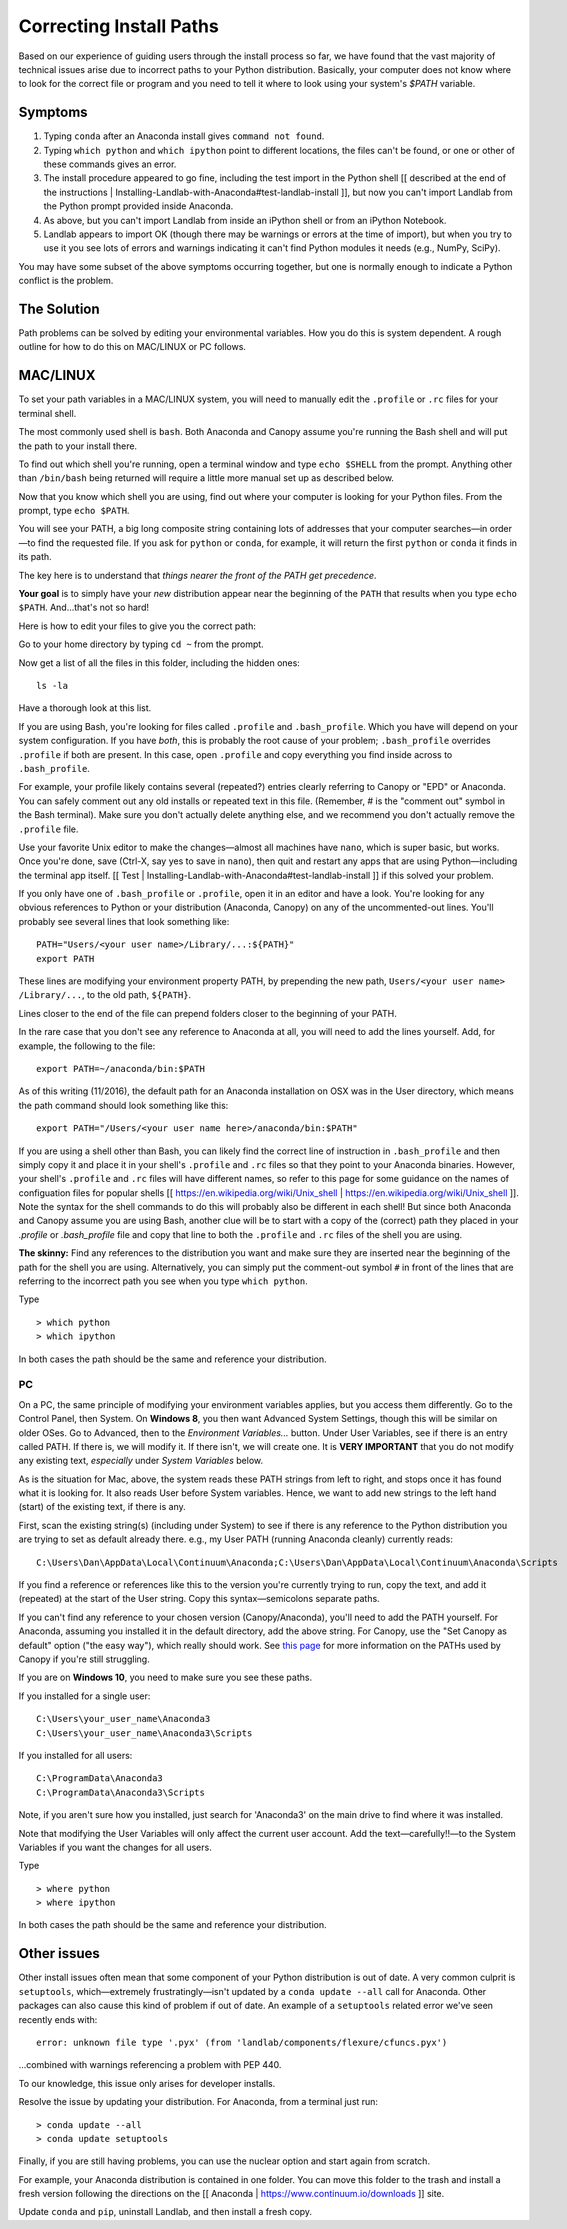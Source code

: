 .. _correcting_install_paths:

========================
Correcting Install Paths
========================

Based on our experience of guiding users through the install process so far, we
have found that the vast majority of technical issues arise due to incorrect
paths to your Python distribution. Basically, your computer does not know where
to look for the correct file or program and you need to tell it where to look
using your system's `$PATH` variable.

Symptoms
--------

1. Typing ``conda`` after an Anaconda install gives ``command not found``.
2. Typing ``which python`` and ``which ipython``
   point to different locations, the files can't be found, or one or other of
   these commands gives an error.
3. The install procedure appeared to go fine, including the test import in the
   Python shell
   [[ described at the end of the instructions | Installing-Landlab-with-Anaconda#test-landlab-install ]],
   but now you can't import Landlab from the Python prompt provided inside Anaconda.
4. As above, but you can't import Landlab from inside an iPython shell or from
   an iPython Notebook.
5. Landlab appears to import OK (though there may be warnings or errors at the
   time of import), but when you try to use it you see lots of errors and
   warnings indicating it can't find Python modules it needs (e.g., NumPy,
   SciPy).

You may have some subset of the above symptoms occurring together, but one is
normally enough to indicate a Python conflict is the problem.

The Solution
------------

Path problems can be solved by editing your environmental variables. How you do
this is system dependent. A rough outline for how to do this on MAC/LINUX or
PC follows.

.. _the_hard_way:

MAC/LINUX
---------

To set your path variables in a MAC/LINUX system, you will need to manually
edit the ``.profile`` or ``.rc`` files for your terminal shell.

The most commonly used shell is ``bash``. Both Anaconda and Canopy assume
you're running the Bash shell and will put the path to your install there.

To find out which shell you're running, open a terminal window and type
``echo $SHELL`` from the prompt. Anything other than ``/bin/bash`` being
returned will require a little more manual set up as described below.

Now that you know which shell you are using, find out where your computer is
looking for your Python files. From the prompt, type ``echo $PATH``.

You will see your PATH, a big long composite string containing lots of
addresses that your computer searches—in order—to find the requested file. If
you ask for ``python`` or ``conda``, for example, it will return the first
``python`` or ``conda`` it finds in its path.

The key here is to understand that *things nearer the front of the PATH get
precedence*.

**Your goal** is to simply have your *new* distribution appear near the
beginning of the ``PATH`` that results when you type ``echo $PATH``.
And…that's not so hard!

Here is how to edit your files to give you the correct path:

Go to your home directory by typing ``cd ~`` from the prompt.

Now get a list of all the files in this folder, including the hidden ones::

    ls -la

Have a thorough look at this list.

If you are using Bash, you're looking for files called ``.profile`` and
``.bash_profile``. Which you have will depend on your system configuration. If
you have *both*, this is probably the root cause of your problem;
``.bash_profile`` overrides ``.profile`` if both are present. In this case,
open ``.profile`` and copy everything you find inside across to
``.bash_profile``.

For example, your profile likely contains several (repeated?) entries clearly
referring to Canopy or "EPD" or Anaconda. You can safely comment out any old
installs or repeated text in this file. (Remember, # is the "comment out"
symbol in the Bash terminal). Make sure you don't actually delete anything
else, and we recommend you don't actually remove the ``.profile`` file.

Use your favorite Unix editor to make the changes—almost all machines have
``nano``, which is super basic, but works. Once you're done, save
(Ctrl-X, say yes to save in ``nano``), then quit and restart any apps that are
using Python—including the terminal app itself.
[[ Test | Installing-Landlab-with-Anaconda#test-landlab-install ]]
if this solved your problem.

If you only have one of ``.bash_profile`` or ``.profile``, open it in an editor
and have a look. You're looking for any obvious references to Python or your
distribution (Anaconda, Canopy) on any of the uncommented-out lines. You'll
probably see several lines that look something like::

    PATH="Users/<your user name>/Library/...:${PATH}"
    export PATH

These lines are modifying your environment property PATH, by prepending the new
path, ``Users/<your user name> /Library/...``, to the old path, ``${PATH}``.

Lines closer to the end of the file can prepend folders closer to the beginning
of your PATH.

In the rare case that you don't see any reference to Anaconda at all, you will
need to add the lines yourself. Add, for example, the following to the file::

    export PATH=~/anaconda/bin:$PATH

As of this writing (11/2016), the default path for an Anaconda installation on
OSX was in the User directory, which means the path command should look
something like this::

    export PATH="/Users/<your user name here>/anaconda/bin:$PATH"

If you are using a shell other than Bash, you can likely find the correct line
of instruction in ``.bash_profile`` and then simply copy it and place it in
your shell's ``.profile`` and ``.rc`` files so that they point to your Anaconda
binaries. However, your shell's ``.profile`` and ``.rc`` files will have
different names, so refer to this page for some guidance on the names of
configuation files for popular shells
[[ https://en.wikipedia.org/wiki/Unix_shell | https://en.wikipedia.org/wiki/Unix_shell ]].
Note the syntax for the shell commands to do this will probably also be
different in each shell! But since both Anaconda and Canopy assume you are
using Bash, another clue will be to start with a copy of the (correct) path
they placed in your `.profile` or `.bash_profile` file and copy that line to
both the ``.profile`` and ``.rc`` files of the shell you are using.

**The skinny:** Find any references to the distribution you want and make sure
they are inserted near the beginning of the path for the shell you are using.
Alternatively, you can simply put the comment-out symbol ``#`` in front of the
lines that are referring to the incorrect path you see when you type
``which python``.

Type ::

     > which python
     > which ipython

In both cases the path should be the same and reference your distribution.


PC
``

On a PC, the same principle of modifying your environment variables applies,
but you access them differently. Go to the Control Panel, then System. On
**Windows 8**, you then want Advanced System Settings, though this will be
similar on older OSes. Go to Advanced, then to the `Environment Variables...`
button. Under User Variables, see if there is an entry called PATH. If there
is, we will modify it. If there isn't, we will create one. It is
**VERY IMPORTANT** that you do not modify any existing text, *especially*
under `System Variables` below.

As is the situation for Mac, above, the system reads these PATH strings from
left to right, and stops once it has found what it is looking for. It also
reads User before System variables. Hence, we want to add new strings to the
left hand (start) of the existing text, if there is any.

First, scan the existing string(s) (including under System) to see if there is
any reference to the Python distribution you are trying to set as default
already there. e.g., my User PATH (running Anaconda cleanly) currently reads::

    C:\Users\Dan\AppData\Local\Continuum\Anaconda;C:\Users\Dan\AppData\Local\Continuum\Anaconda\Scripts

If you find a reference or references like this to the version you're currently
trying to run, copy the text, and add it (repeated) at the start of the User
string. Copy this syntax—semicolons separate paths.

If you can't find any reference to your chosen version (Canopy/Anaconda),
you'll need to add the PATH yourself. For Anaconda, assuming you installed it
in the default directory, add the above string. For Canopy, use the "Set
Canopy as default" option ("the easy way"), which really should work. See
`this page <http://docs.enthought.com/canopy/quick-start/install_windows.html>`_
for more information on the PATHs used by Canopy if you're still struggling.

If you are on **Windows 10**, you need to make sure you see these paths.

If you installed for a single user::

    C:\Users\your_user_name\Anaconda3
    C:\Users\your_user_name\Anaconda3\Scripts

If you installed for all users::

    C:\ProgramData\Anaconda3
    C:\ProgramData\Anaconda3\Scripts

Note, if you aren't sure how you installed, just search for 'Anaconda3' on the
main drive to find where it was installed.

Note that modifying the User Variables will only affect the current user
account. Add the text—carefully!!—to the System Variables if you want the
changes for all users.

Type ::

     > where python
     > where ipython

In both cases the path should be the same and reference your distribution.

Other issues
------------

Other install issues often mean that some component of your Python distribution
is out of date. A very common culprit is ``setuptools``, which—extremely
frustratingly—isn't updated by a ``conda update --all`` call for Anaconda.
Other packages can also cause this kind of problem if out of date. An example
of a ``setuptools`` related error we've seen recently ends with::

    error: unknown file type '.pyx' (from 'landlab/components/flexure/cfuncs.pyx')

...combined with warnings referencing a problem with PEP 440.

To our knowledge, this issue only arises for developer installs.

Resolve the issue by updating your distribution. For Anaconda, from a terminal just run::

    > conda update --all
    > conda update setuptools

Finally, if you are still having problems, you can use the nuclear option and
start again from scratch.

For example, your Anaconda distribution is contained in one folder. You can
move this folder to the trash and install a fresh version following the
directions on the [[ Anaconda | https://www.continuum.io/downloads ]] site.

Update ``conda`` and ``pip``, uninstall Landlab, and then install a fresh copy.

